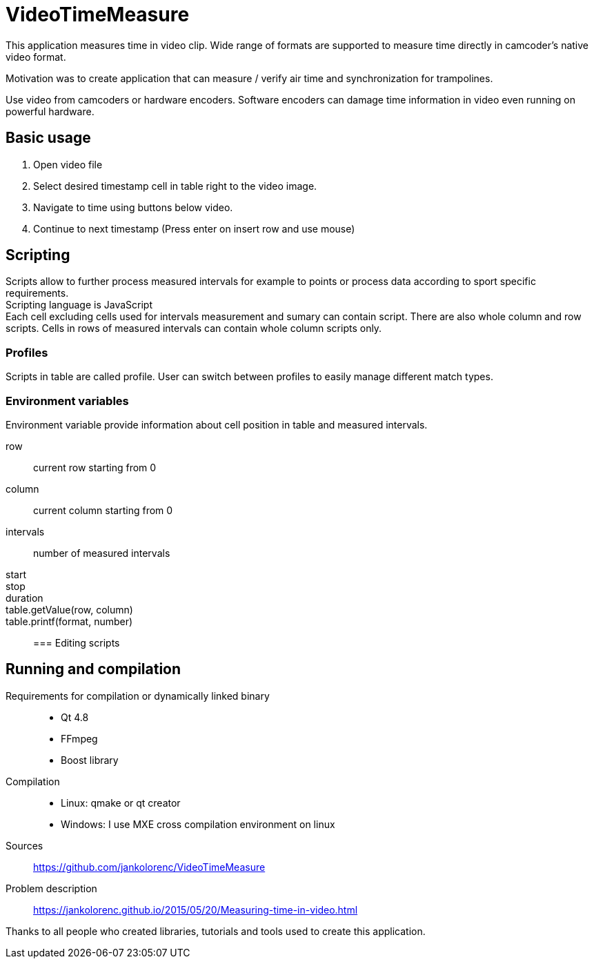 = VideoTimeMeasure

This application measures time in video clip. Wide range of formats are supported to measure time directly in camcoder's native video format.

Motivation was to create application that can measure / verify air time and synchronization for trampolines. +

Use video from camcoders or hardware encoders. Software encoders can damage time information in video even running on powerful hardware.

== Basic usage
 . Open video file
 . Select desired timestamp cell in table right to the video image.
 . Navigate to time using buttons below video.
 . Continue to next timestamp (Press enter on insert row and use mouse)

== Scripting
Scripts allow to further process measured intervals for example to points or process data according to sport specific requirements. +
Scripting language is JavaScript +
Each cell excluding cells used for intervals measurement and sumary can contain script. There are also whole column and row scripts.
Cells in rows of measured intervals can contain whole column scripts only.

=== Profiles
Scripts in table are called profile. User can switch between profiles to easily manage different match types.

=== Environment variables
Environment variable provide information about cell position in table and measured intervals.

row::
    current row starting from 0

column::
    current column starting from 0

intervals::
    number of measured intervals


start::
stop::
duration::

table.getValue(row, column)::
table.printf(format, number)::

=== Editing scripts


== Running and compilation

Requirements for compilation or dynamically linked binary::
 - Qt 4.8
 - FFmpeg
 - Boost library
Compilation::
 - Linux: qmake or qt creator
 - Windows: I use MXE cross compilation environment on linux
Sources::
https://github.com/jankolorenc/VideoTimeMeasure
Problem description::
https://jankolorenc.github.io/2015/05/20/Measuring-time-in-video.html

Thanks to all people who created libraries, tutorials and tools used to create this application.
